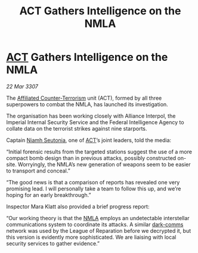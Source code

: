 :PROPERTIES:
:ID:       aeb723f9-181a-47f5-ad7e-5784deacdc9b
:END:
#+title:  ACT Gathers Intelligence on the NMLA
#+filetags: :3307:Empire:Federation:Alliance:galnet:

* [[id:a152bfb8-4b9a-4b61-a292-824ecbd263e1][ACT]] Gathers Intelligence on the NMLA

/22 Mar 3307/

The [[id:a152bfb8-4b9a-4b61-a292-824ecbd263e1][Affiliated Counter-Terrorism]] unit (ACT), formed by all three superpowers to combat the NMLA, has launched its investigation. 

The organisation has been working closely with Alliance Interpol, the Imperial Internal Security Service and the Federal Intelligence Agency to collate data on the terrorist strikes against nine starports. 

Captain [[id:cdaa5220-8f79-47dc-b160-a5d3d1ca30a0][Niamh Seutonia]], one of [[id:a152bfb8-4b9a-4b61-a292-824ecbd263e1][ACT]]’s joint leaders, told the media: 

“Initial forensic results from the targeted stations suggest the use of a more compact bomb design than in previous attacks, possibly constructed on-site. Worryingly, the NMLA’s new generation of weapons seem to be easier to transport and conceal.” 

“The good news is that a comparison of reports has revealed one very promising lead. I will personally take a team to follow this up, and we’re hoping for an early breakthrough.” 

Inspector Mara Klatt also provided a brief progress report: 

“Our working theory is that the [[id:dbfbb5eb-82a2-43c8-afb9-252b21b8464f][NMLA]] employs an undetectable interstellar communications system to coordinate its attacks. A similar [[id:b58b26bb-8465-42a9-896c-4c0e97d20444][dark-comms]] network was used by the League of Reparation before we decrypted it, but this version is evidently more sophisticated. We are liaising with local security services to gather evidence.”
